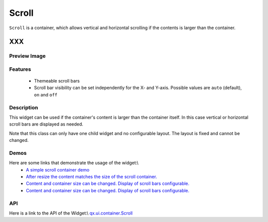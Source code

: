 .. _pages/widget/scroll#scroll:

Scroll
******

``Scroll`` is a container, which allows vertical and horizontal scrolling if the contents is larger than the container.

XXX
===

.. _pages/widget/scroll#preview_image:

Preview Image
-------------

|widget/scroll.jpg|

.. |widget/scroll.jpg| image:: widget/scroll.jpg

.. _pages/widget/scroll#features:

Features
--------
  * Themeable scroll bars
  * Scroll bar visibility can be set independently for the X- and Y-axis. Possible values are ``auto`` (default), ``on`` and ``off``  

.. _pages/widget/scroll#description:

Description
-----------

This widget can be used if the container's content is larger than the container itself. In this case vertical or horizontal scroll bars are displayed as needed.

Note that this class can only have one child widget and no configurable layout. The layout is fixed and cannot be changed.

.. _pages/widget/scroll#demos:

Demos
-----
Here are some links that demonstrate the usage of the widget:\\
  * `A simple scroll container demo <http://demo.qooxdoo.org/1.2.x/demobrowser/#ui~ScrollContainer_Simple.html>`_
  * `After resize the content matches the size of the scroll container. <http://demo.qooxdoo.org/1.2.x/demobrowser/#ui~ScrollContainer_ResizeMatch.html>`_
  * `Content and container size can be changed. Display of scroll bars configurable. <http://demo.qooxdoo.org/1.2.x/demobrowser/#ui~ScrollContainer_EdgeCaseWidth.html>`_
  * `Content and container size can be changed. Display of scroll bars configurable. <http://demo.qooxdoo.org/1.2.x/demobrowser/#ui~ScrollContainer_EdgeCaseHeight.html>`_

.. _pages/widget/scroll#api:

API
---
Here is a link to the API of the Widget:\\
`qx.ui.container.Scroll <http://demo.qooxdoo.org/1.2.x/apiviewer/index.html#qx.ui.container.Scroll>`_

